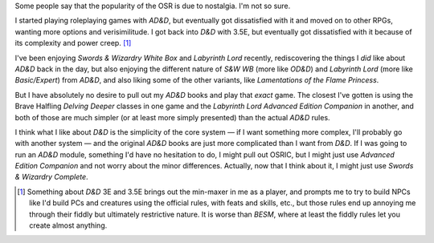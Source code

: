 .. title: Nostalgia in Gaming
.. slug: nostalgia
.. date: 2012-06-10 21:51:16 UTC-05:00
.. tags: osr,nostalgia,s&w,d&d,labyrinth lord,advanced edition companion
.. category: gaming
.. link: 
.. description: 
.. type: text


Some people say that the popularity of the OSR is due to nostalgia.
I'm not so sure.

I started playing roleplaying games with `AD&D`, but eventually got
dissatisfied with it and moved on to other RPGs, wanting more options
and verisimilitude.  I got back into `D&D` with 3.5E, but eventually
got dissatisfied with it because of its complexity and power
creep. [#minmax]_ 

I've been enjoying `Swords & Wizardry White Box` and `Labyrinth Lord`
recently, rediscovering the things I *did* like about `AD&D` back in
the day, but also enjoying the different nature of `S&W WB` (more like
`OD&D`) and `Labyrinth Lord` (more like `Basic/Expert`) from `AD&D`,
and also liking some of the other variants, like `Lamentations of the
Flame Princess`. 

But I have absolutely no desire to pull out my `AD&D` books and play
that *exact* game.  The closest I've gotten is using the Brave
Halfling `Delving Deeper` classes in one game and the `Labyrinth Lord`
`Advanced Edition Companion` in another, and both of those are much
simpler (or at least more simply presented) than the actual `AD&D`
rules.

I think what I like about `D&D` is the simplicity of the core system — 
if I want something more complex, I'll probably go with another
system — and the original `AD&D` books are just more complicated than
I want from `D&D`.  If I was going to run an `AD&D` module, something
I'd have no hesitation to do, I might pull out OSRIC, but I might just
use `Advanced Edition Companion` and not worry about the minor
differences.   Actually, now that I think about it, I might just use
`Swords & Wizardry Complete`. 

.. [#minmax] Something about `D&D` 3E and 3.5E brings out the
   min-maxer in me as a player, and prompts me to try to build NPCs
   like I'd build PCs and creatures using the official rules, with
   feats and skills, etc., but those rules end up annoying me through
   their fiddly but ultimately restrictive nature.  It is worse than
   `BESM`, where at least the fiddly rules let you create almost
   anything.
